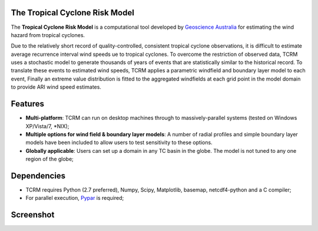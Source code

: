 The Tropical Cyclone Risk Model
===============================

The **Tropical Cyclone Risk Model** is a computational tool developed by
`Geoscience Australia <http://www.ga.gov.au>`_ for
estimating the wind hazard from tropical cyclones. 

Due to the relatively short record of quality-controlled, consistent tropical 
cyclone observations, it is difficult to estimate average recurrence interval 
wind speeds ue to tropical cyclones. To overcome the restriction of observed 
data, TCRM uses a stochastic model to generate thousands of years of events 
that are statistically similar to the historical record. To translate these 
events to estimated wind speeds, TCRM applies a parametric windfield and 
boundary layer model to each event, Finally an extreme value distribution is 
fitted to the aggregated windfields at each grid point in the model domain to 
provide ARI wind speed estimates. 

Features
========

* **Multi-platform**: TCRM can run on desktop machines through to massively-parallel systems (tested on Windows XP/Vista/7, \*NIX);
* **Multiple options for wind field & boundary layer models**: A number of radial profiles and simple boundary layer models have been included to allow users to test sensitivity to these options.
* **Globally applicable**: Users can set up a domain in any TC basin in the globe. The model is not tuned to any one region of the globe;

Dependencies
============

* TCRM requires Python (2.7 preferred), Numpy, Scipy, Matplotlib, basemap, netcdf4-python and a C compiler;
* For parallel execution, `Pypar <http://github.com/daleroberts/pypar>`_ is required;

Screenshot
==========

.. image:: https://rawgithub.com/GeoscienceAustralia/tcrm/master/docs/screenshot.png

